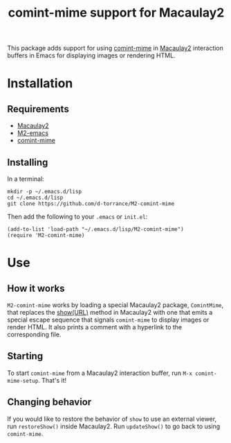 #+TITLE: comint-mime support for Macaulay2

[[https://github.com/d-torrance/M2-comint-mime/actions/workflows/check.yml][file:https://github.com/d-torrance/M2-comint-mime/actions/workflows/check.yml/badge.svg]]

This package adds support for using [[https://github.com/astoff/comint-mime][comint-mime]] in [[https://macaulay2.com][Macaulay2]] interaction
buffers in Emacs for displaying images or rendering HTML.

[[./M2-comint-mime-screenshot.jpg]]

* Installation
** Requirements
- [[https://macaulay2.com][Macaulay2]]
- [[https://github.com/Macaulay2/M2-emacs][M2-emacs]]
- [[https://github.com/astoff/comint-mime][comint-mime]]

** Installing
In a terminal:

#+begin_src shell
  mkdir -p ~/.emacs.d/lisp
  cd ~/.emacs.d/lisp
  git clone https://github.com/d-torrance/M2-comint-mime
#+end_src

Then add the following to your =.emacs= or =init.el=:

#+begin_src elisp
  (add-to-list 'load-path "~/.emacs.d/lisp/M2-comint-mime")
  (require 'M2-comint-mime)
#+end_src

* Use
** How it works
=M2-comint-mime= works by loading a special Macaulay2 package, =ComintMime=,
that replaces the [[https://macaulay2.com/doc/Macaulay2/share/doc/Macaulay2/Macaulay2Doc/html/_show.html][show(URL)]] method in Macaulay2 with one that emits a special
escape sequence that signals =comint-mime= to display images or render HTML.
It also prints a comment with a hyperlink to the corresponding file.

** Starting
To start =comint-mime= from a Macaulay2 interaction buffer, run
=M-x comint-mime-setup=.  That's it!

** Changing behavior
If you would like to restore the behavior of =show= to use an external viewer,
run =restoreShow()= inside Macaulay2.  Run =updateShow()= to go back to
using =comint-mime=.
